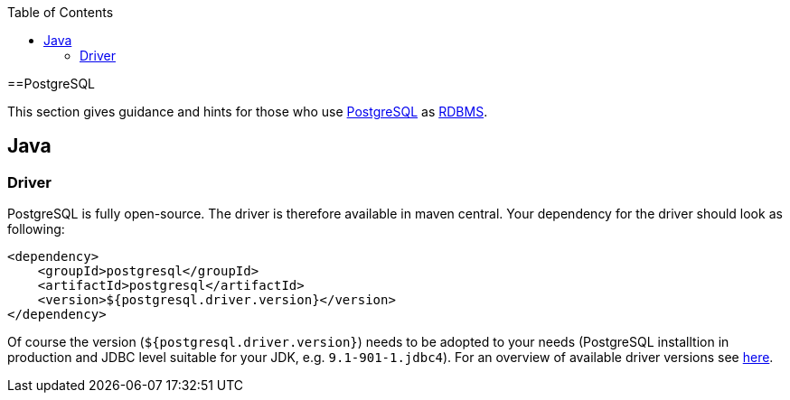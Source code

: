 :toc: macro
toc::[]

==PostgreSQL

This section gives guidance and hints for those who use https://www.postgresql.org/[PostgreSQL] as link:guide-database.asciidoc#rdbms[RDBMS].

== Java

=== Driver
PostgreSQL is fully open-source. The driver is therefore available in maven central.
Your dependency for the driver should look as following:

```
<dependency>
    <groupId>postgresql</groupId>
    <artifactId>postgresql</artifactId>
    <version>${postgresql.driver.version}</version>
</dependency>
```
Of course the version (`${postgresql.driver.version}`) needs to be adopted to your needs (PostgreSQL installtion in production and JDBC level suitable for your JDK, e.g. `9.1-901-1.jdbc4`).
For an overview of available driver versions see https://mvnrepository.com/artifact/postgresql/postgresql[here].



